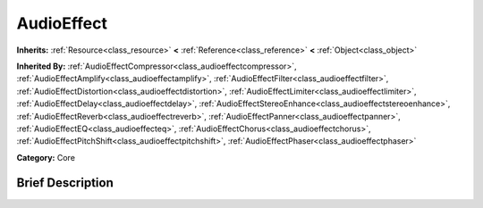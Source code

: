 .. Generated automatically by doc/tools/makerst.py in Godot's source tree.
.. DO NOT EDIT THIS FILE, but the doc/base/classes.xml source instead.

.. _class_AudioEffect:

AudioEffect
===========

**Inherits:** :ref:`Resource<class_resource>` **<** :ref:`Reference<class_reference>` **<** :ref:`Object<class_object>`

**Inherited By:** :ref:`AudioEffectCompressor<class_audioeffectcompressor>`, :ref:`AudioEffectAmplify<class_audioeffectamplify>`, :ref:`AudioEffectFilter<class_audioeffectfilter>`, :ref:`AudioEffectDistortion<class_audioeffectdistortion>`, :ref:`AudioEffectLimiter<class_audioeffectlimiter>`, :ref:`AudioEffectDelay<class_audioeffectdelay>`, :ref:`AudioEffectStereoEnhance<class_audioeffectstereoenhance>`, :ref:`AudioEffectReverb<class_audioeffectreverb>`, :ref:`AudioEffectPanner<class_audioeffectpanner>`, :ref:`AudioEffectEQ<class_audioeffecteq>`, :ref:`AudioEffectChorus<class_audioeffectchorus>`, :ref:`AudioEffectPitchShift<class_audioeffectpitchshift>`, :ref:`AudioEffectPhaser<class_audioeffectphaser>`

**Category:** Core

Brief Description
-----------------



